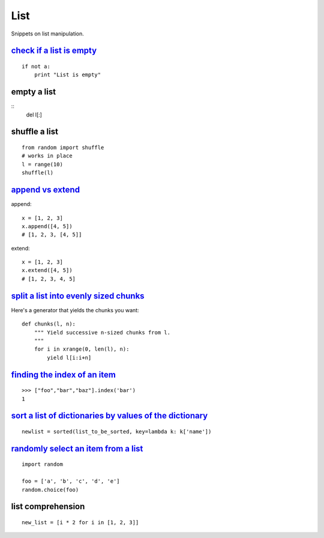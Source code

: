 List
====

Snippets on list manipulation.


`check if a list is empty`_
---------------------------

::
    
    if not a:
        print "List is empty"


empty a list
------------

::
    del l[:]    


shuffle a list
--------------

::
    
    from random import shuffle
    # works in place
    l = range(10)
    shuffle(l)


`append vs extend`_
-------------------

append::

    x = [1, 2, 3]
    x.append([4, 5])
    # [1, 2, 3, [4, 5]]

extend::
    
    x = [1, 2, 3]
    x.extend([4, 5])
    # [1, 2, 3, 4, 5]


`split a list into evenly sized chunks`_
----------------------------------------

Here's a generator that yields the chunks you want::
    
    def chunks(l, n):
        """ Yield successive n-sized chunks from l.
        """
        for i in xrange(0, len(l), n):
            yield l[i:i+n]


`finding the index of an item`_
-------------------------------

::
    
    >>> ["foo","bar","baz"].index('bar')
    1


`sort a list of dictionaries by values of the dictionary`_
----------------------------------------------------------

::
    
    newlist = sorted(list_to_be_sorted, key=lambda k: k['name'])


`randomly select an item from a list`_
--------------------------------------

::
    
    import random

    foo = ['a', 'b', 'c', 'd', 'e']
    random.choice(foo)


list comprehension
------------------

::
    
    new_list = [i * 2 for i in [1, 2, 3]]


.. _check if a list is empty: http://stackoverflow.com/questions/53513/best-way-to-check-if-a-list-is-empty
.. _append vs extend: http://stackoverflow.com/questions/252703/python-append-vs-extend
.. _split a list into evenly sized chunks: http://stackoverflow.com/questions/312443/how-do-you-split-a-list-into-evenly-sized-chunks-in-python
.. _finding the index of an item: http://stackoverflow.com/questions/176918/finding-the-index-of-an-item-given-a-list-containing-it-in-python
.. _sort a list of dictionaries by values of the dictionary: http://stackoverflow.com/questions/72899/how-do-i-sort-a-list-of-dictionaries-by-values-of-the-dictionary-in-python
.. _randomly select an item from a list: http://stackoverflow.com/questions/306400/how-do-i-randomly-select-an-item-from-a-list-using-python

